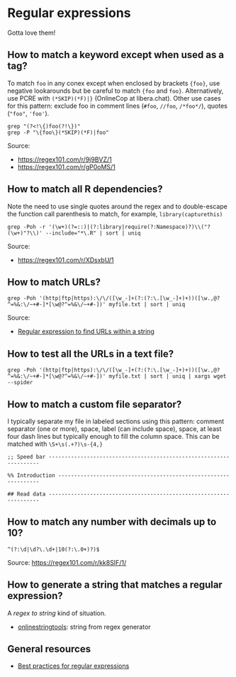 * Regular expressions

  Gotta love them!

** How to match a keyword except when used as a tag?

   To match =foo= in any conex except when enclosed by brackets
   ={foo}=, use negative lookarounds but be careful to match ={foo=
   and =foo}=. Alternatively, use PCRE with =(*SKIP)(*F)|}=
   (OnlineCop at libera.chat). Other use cases for this pattern:
   exclude foo in comment lines (=#foo=, =//foo=, =/*foo*/=),
   quotes (="foo"=, ='foo'=).

   #+begin_src shell
     grep "(?<!\{)foo(?!\})"
     grep -P "\{foo\}(*SKIP)(*F)|foo"
   #+end_src

   Source:
   - https://regex101.com/r/9j9BVZ/1
   - https://regex101.com/r/gP0oMS/1

** How to match all R dependencies?

   Note the need to use single quotes around the regex and to double-escape the
   function call parenthesis to match, for example, =library(capturethis)=

   #+begin_src shell
     grep -Poh -r '(\w+)(?=::)|(?:library|require(?:Namespace)?)\\("?(\w+)"?\\)' --include="*\.R" | sort | uniq
   #+end_src

   Source:
   - https://regex101.com/r/XDsxbU/1

** How to match URLs?

   #+begin_src shell
      grep -Poh '(http|ftp|https):\/\/([\w_-]+(?:(?:\.[\w_-]+)+))([\w.,@?^=%&:\/~+#-]*[\w@?^=%&\/~+#-])' myfile.txt | sort | uniq
   #+end_src

   Source:
   - [[https://stackoverflow.com/a/6041965/2860744][Regular expression to find URLs within a string]]

** How to test all the URLs in a text file?

   #+begin_src shell
     grep -Poh '(http|ftp|https):\/\/([\w_-]+(?:(?:\.[\w_-]+)+))([\w.,@?^=%&:\/~+#-]*[\w@?^=%&\/~+#-])' myfile.txt | sort | uniq | xargs wget --spider
   #+end_src

** How to match a custom file separator?

   I typically separate my file in labeled sections using this
   pattern: comment separator (one or more), space, label (can include
   space), space, at least four dash lines but typically enough to
   fill the column space. This can be matched with =\S+\s(.+?)\s-{4,}=

   #+begin_src ascii
;; Speed bar -------------------------------------------------------------------

%% Introduction ----------------------------------------------------------------

## Read data -------------------------------------------------------------------
   #+end_src

** How to match any number with decimals up to 10?

   #+begin_src ascii
     ^(?:\d|\d?\.\d+|10(?:\.0+)?)$
   #+end_src

   Source: [[https://regex101.com/r/kk8SIF/1/][https://regex101.com/r/kk8SIF/1/]]

** How to generate a string that matches a regular expression?
   A /regex to string/ kind of situation.

   - [[https://onlinestringtools.com/generate-string-from-regex][onlinestringtools]]: string from regex generator

** General resources

   - [[https://docs.microsoft.com/en-us/dotnet/standard/base-types/best-practices][Best practices for regular expressions]]
